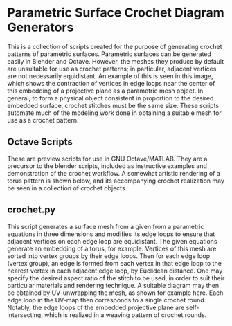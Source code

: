 * Parametric Surface Crochet Diagram Generators
  This is a collection of scripts created for the purpose of generating crochet patterns of parametric surfaces. Parametric surfaces can be generated easily in Blender and Octave. However, the meshes they produce by default are unsuitable for use as crochet patterns; in particular, adjacent vertices are not necessarily equidistant. An example of this is seen in this image, [[./Images/projective_plane_original_mesh.png]] which shows the contraction of vertices in edge loops near the center of this embedding of a projective plane as a parametric mesh object. In general, to form a physical object consistent in proportion to the desired embedded surface, crochet stitches must be the same size. These scripts automate much of the modeling work done in obtaining a suitable mesh for use as a crochet pattern.
** Octave Scripts
   These are preview scripts for use in GNU Octave/MATLAB. They are a precursor to the blender scripts, included as instructive examples and demonstration of the crochet workflow. A somewhat artistic rendering of a torus pattern is shown below, and its accompanying crochet realization may be seen in a collection of crochet objects.
   [[./Images/torus_crochet_concentric_20.png]]
   [[./Images/Crochet_Shapes.png]]
** crochet.py
   This script generates a surface mesh from a given from a parametric equations in three dimensions and modifies its edge loops to ensure that adjacent vertices on each edge loop are equidistant. The given equations generate an embedding of a torus, for example. Vertices of this mesh are sorted into vertex groups by their edge loops. Then for each edge loop (vertex group), an edge is formed from each vertex in that edge loop to the nearest vertex in each adjacent edge loop, by Euclidean distance. One may specify the desired aspect ratio of the stitch to be used, in order to suit their particular materials and rendering technique. A suitable diagram may then be obtained by UV-unwrapping the mesh, as shown for example here. [[./Images/projective_plane_UV_edge_loop.png]] Each edge loop in the UV-map then corresponds to a single crochet round. Notably, the edge loops of the embedded projective plane are self-intersecting, which is realized in a weaving pattern of crochet rounds.
